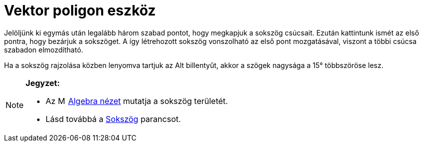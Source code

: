 = Vektor poligon eszköz
:page-en: tools/Vector_Polygon
ifdef::env-github[:imagesdir: /hu/modules/ROOT/assets/images]

Jelöljünk ki egymás után legalább három szabad pontot, hogy megkapjuk a sokszög csúcsait. Ezután kattintunk ismét az
első pontra, hogy bezárjuk a sokszöget. A így létrehozott sokszög vonszolható az első pont mozgatásával, viszont a többi
csúcsa szabadon elmozdítható.

Ha a sokszög rajzolása közben lenyomva tartjuk az [.kcode]#Alt# billentyűt, akkor a szögek nagysága a 15° többszöröse
lesz.

[NOTE]
====

*Jegyzet:*

* Az image:16px-Menu_view_algebra.svg.png[Menu view algebra.svg,width=16,height=16] xref:/Algebra_nézet.adoc[Algebra
nézet] mutatja a sokszög területét.
* Lásd továbbá a xref:/commands/Sokszög.adoc[Sokszög] parancsot.

====
